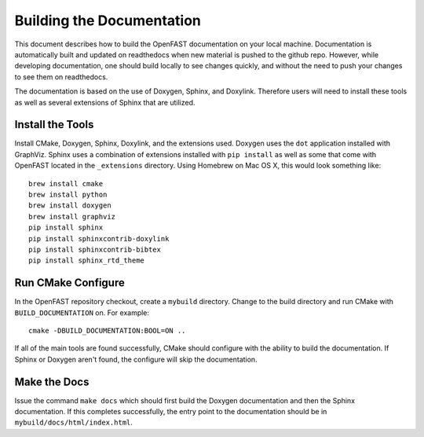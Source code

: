 Building the Documentation
==========================

This document describes how to build the OpenFAST documentation on your local   machine.  Documentation is automatically built and updated on readthedocs when  new material is pushed to the github repo. However, while developing            documentation, one should build locally to see changes quickly, and without the need to push your changes to see them on readthedocs.

The documentation is based on the use of Doxygen, Sphinx,
and Doxylink. Therefore users will need to install these tools
as well as several extensions of Sphinx that are utilized.


Install the Tools
-----------------

Install CMake, Doxygen, Sphinx, Doxylink, and the
extensions used. Doxygen uses the ``dot`` application
installed with GraphViz. Sphinx uses a combination
of extensions installed with ``pip install`` as well as some
that come with OpenFAST located in the ``_extensions``
directory. Using Homebrew on Mac OS X, 
this would look something like:

::

  brew install cmake
  brew install python
  brew install doxygen
  brew install graphviz
  pip install sphinx
  pip install sphinxcontrib-doxylink
  pip install sphinxcontrib-bibtex
  pip install sphinx_rtd_theme

Run CMake Configure
-------------------

In the OpenFAST repository checkout, create a ``mybuild`` directory.
Change to the build directory and run CMake with ``BUILD_DOCUMENTATION``
on. For example:

::

  cmake -DBUILD_DOCUMENTATION:BOOL=ON ..

If all of the main tools are found successfully, CMake should configure with the ability
to build the documentation. If Sphinx or Doxygen aren't found, the configure will skip
the documentation.


Make the Docs
-------------

Issue the command ``make docs`` which should first build the Doxygen documentation and
then the Sphinx documentation. If this completes successfully, the entry point to
the documentation should be in ``mybuild/docs/html/index.html``.
